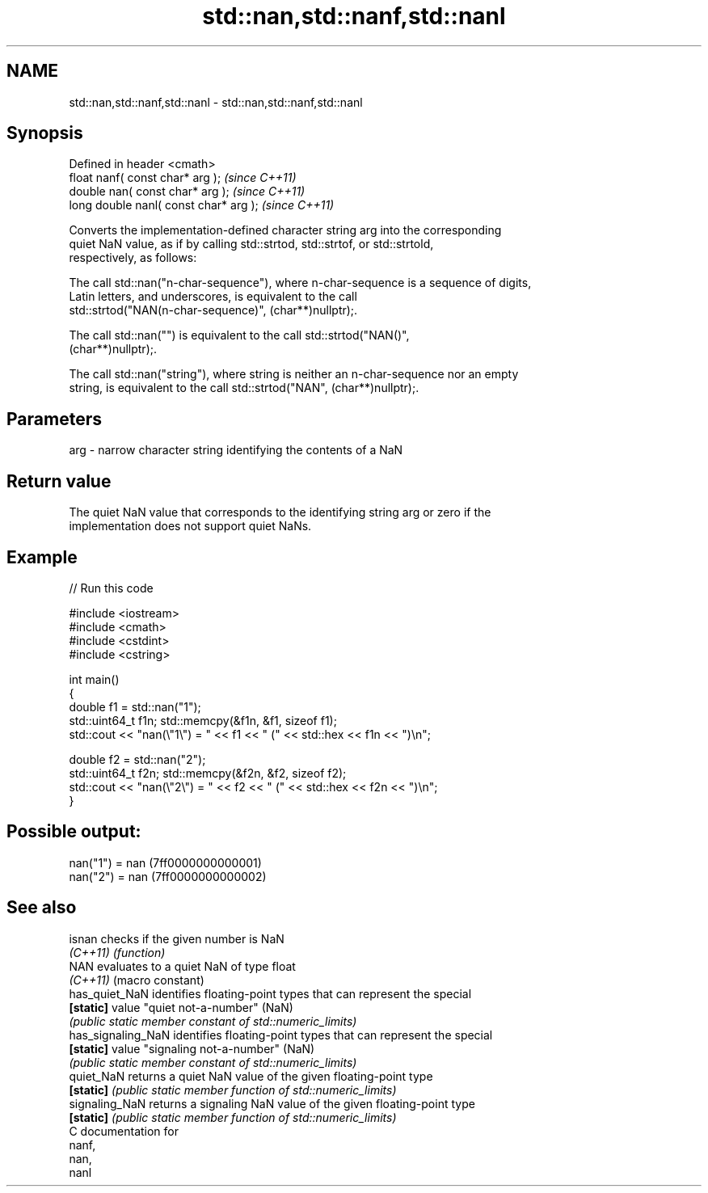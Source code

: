 .TH std::nan,std::nanf,std::nanl 3 "2018.03.28" "http://cppreference.com" "C++ Standard Libary"
.SH NAME
std::nan,std::nanf,std::nanl \- std::nan,std::nanf,std::nanl

.SH Synopsis
   Defined in header <cmath>
   float       nanf( const char* arg );  \fI(since C++11)\fP
   double      nan( const char* arg );   \fI(since C++11)\fP
   long double nanl( const char* arg );  \fI(since C++11)\fP

   Converts the implementation-defined character string arg into the corresponding
   quiet NaN value, as if by calling std::strtod, std::strtof, or std::strtold,
   respectively, as follows:

   The call std::nan("n-char-sequence"), where n-char-sequence is a sequence of digits,
   Latin letters, and underscores, is equivalent to the call
   std::strtod("NAN(n-char-sequence)", (char**)nullptr);.

   The call std::nan("") is equivalent to the call std::strtod("NAN()",
   (char**)nullptr);.

   The call std::nan("string"), where string is neither an n-char-sequence nor an empty
   string, is equivalent to the call std::strtod("NAN", (char**)nullptr);.

.SH Parameters

   arg - narrow character string identifying the contents of a NaN

.SH Return value

   The quiet NaN value that corresponds to the identifying string arg or zero if the
   implementation does not support quiet NaNs.

.SH Example

   
// Run this code

 #include <iostream>
 #include <cmath>
 #include <cstdint>
 #include <cstring>
  
 int main()
 {
     double f1 = std::nan("1");
     std::uint64_t f1n; std::memcpy(&f1n, &f1, sizeof f1);
     std::cout << "nan(\\"1\\") = " << f1 << " (" << std::hex << f1n << ")\\n";
  
     double f2 = std::nan("2");
     std::uint64_t f2n; std::memcpy(&f2n, &f2, sizeof f2);
     std::cout << "nan(\\"2\\") = " << f2 << " (" << std::hex << f2n << ")\\n";
 }

.SH Possible output:

 nan("1") = nan (7ff0000000000001)
 nan("2") = nan (7ff0000000000002)

.SH See also

   isnan             checks if the given number is NaN
   \fI(C++11)\fP           \fI(function)\fP 
   NAN               evaluates to a quiet NaN of type float
   \fI(C++11)\fP           (macro constant) 
   has_quiet_NaN     identifies floating-point types that can represent the special
   \fB[static]\fP          value "quiet not-a-number" (NaN)
                     \fI(public static member constant of std::numeric_limits)\fP 
   has_signaling_NaN identifies floating-point types that can represent the special
   \fB[static]\fP          value "signaling not-a-number" (NaN)
                     \fI(public static member constant of std::numeric_limits)\fP 
   quiet_NaN         returns a quiet NaN value of the given floating-point type
   \fB[static]\fP          \fI(public static member function of std::numeric_limits)\fP 
   signaling_NaN     returns a signaling NaN value of the given floating-point type
   \fB[static]\fP          \fI(public static member function of std::numeric_limits)\fP 
   C documentation for
   nanf,
   nan,
   nanl
